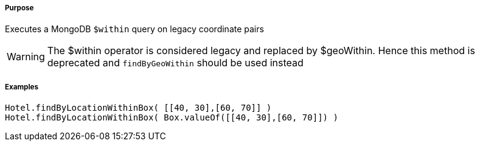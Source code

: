 ===== Purpose

Executes a MongoDB `$within` query on legacy coordinate pairs

WARNING: The $within operator is considered legacy and replaced by $geoWithin. Hence this method is deprecated and `findByGeoWithin` should be used instead


===== Examples

[source,groovy]
----
Hotel.findByLocationWithinBox( [[40, 30],[60, 70]] )
Hotel.findByLocationWithinBox( Box.valueOf([[40, 30],[60, 70]]) )
----

